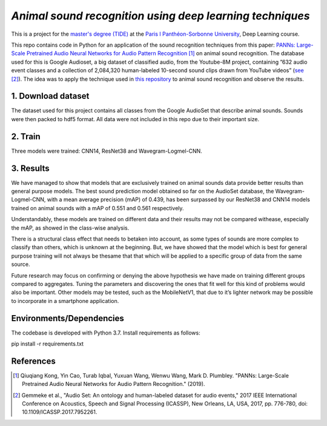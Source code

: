 `Animal sound recognition using deep learning techniques`
=========================================================

This is a project for the `master's degree (TIDE) <https://formations.pantheonsorbonne.fr/fr/catalogue-des-formations/master-M/master-econometrie-statistiques-KBURDRPJ//master-parcours-traitement-de-l-information-et-data-science-en-entreprise-tide-formation-initiale-et-apprentissage-KBUREJV4.html>`_ at the `Paris I Panthéon-Sorbonne University <https://www.pantheonsorbonne.fr/>`_, Deep Learning course.

This repo contains code in Python for an application of the sound recognition techniques from this paper: `PANNs: Large-Scale Pretrained Audio Neural Networks for Audio Pattern Recognition <https://ieeexplore.ieee.org/document/9229505>`_ [1]_ on animal sound recognition.
The database used for this is Google Audioset, a big dataset of classified audio, from the Youtube-8M project, containing ”632 audio event classes and a collection of 2,084,320 human-labeled 10-second sound clips drawn from YouTube videos” (`see <https://ieeexplore.ieee.org/abstract/document/7952261>`_ [2]_).
The idea was to apply the technique used in `this repository <https://github.com/qiuqiangkong/audioset_tagging_cnn>`_ to animal sound recognition and observe the results.  

1. Download dataset
-------------------

The dataset used for this project contains all classes from the Google AudioSet that describe animal sounds. 
Sounds were then packed to hdf5 format.
All data were not included in this repo due to their important size.

2. Train
--------

Three models were trained: CNN14, ResNet38 and Wavegram-Logmel-CNN.

3. Results
----------

We have managed to show that models that are exclusively trained on animal sounds data provide better results than general purpose models. 
The best sound prediction model obtained so far on the AudioSet database, the Wavegram-Logmel-CNN, with a mean average precision (mAP) of 0.439, has been surpassed by our ResNet38 and CNN14 models trained on animal sounds with a mAP of 0.551 and 0.561 respectively.

.. image:: /visualisations/four_figures_final.PNG

Understandably, these models are trained on different data and their results may not be compared withease, especially the mAP, as showed in the class-wise analysis.

.. image:: /visualisations/CNN14_classwise_results.PNG

There is a structural class effect that needs to betaken into account,  as some types of sounds are more complex to classify than others,  which is unknown at the beginning.  But, we have showed that the model which is best for general purpose training will not always be thesame that that which will be applied to a specific group of data from the same source.

Future  research  may  focus  on  confirming  or  denying  the  above  hypothesis  we  have  made  on  training different groups compared to aggregates.  Tuning the parameters and discovering the ones that fit well for this kind of problems would also be important. Other models may be tested, such as the MobileNetV1, that due to it’s lighter network may be possible to incorporate in a smartphone application.

Environments/Dependencies
-------------------------

The codebase is developed with Python 3.7. Install requirements as follows::

pip install -r requirements.txt

References
----------

.. [1] Qiuqiang Kong, Yin Cao, Turab Iqbal, Yuxuan Wang, Wenwu Wang, Mark D. Plumbley. "PANNs: Large-Scale Pretrained Audio Neural Networks for Audio Pattern Recognition." (2019).

.. [2] Gemmeke et al., "Audio Set: An ontology and human-labeled dataset for audio events," 2017 IEEE International Conference on Acoustics, Speech and Signal Processing (ICASSP), New Orleans, LA, USA, 2017, pp. 776-780, doi: 10.1109/ICASSP.2017.7952261.

